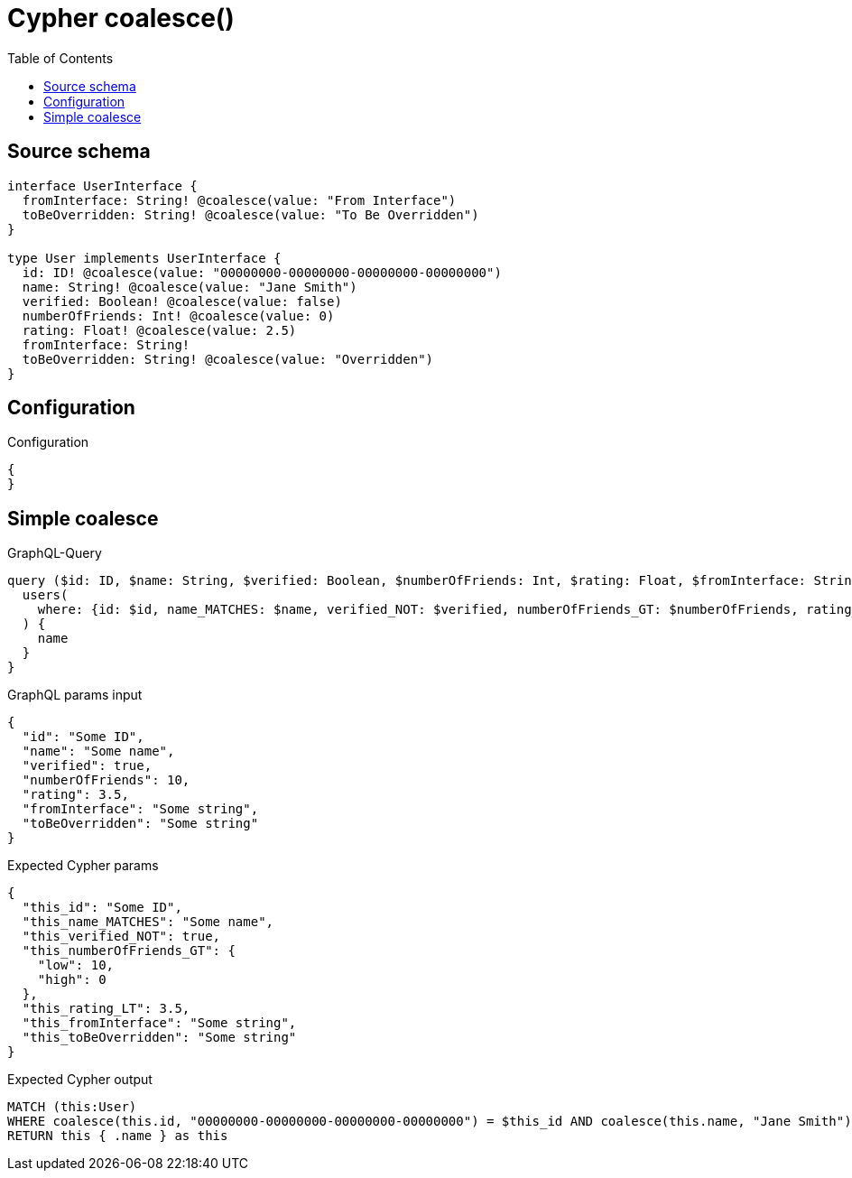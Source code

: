 :toc:

= Cypher coalesce()

== Source schema

[source,graphql,schema=true]
----
interface UserInterface {
  fromInterface: String! @coalesce(value: "From Interface")
  toBeOverridden: String! @coalesce(value: "To Be Overridden")
}

type User implements UserInterface {
  id: ID! @coalesce(value: "00000000-00000000-00000000-00000000")
  name: String! @coalesce(value: "Jane Smith")
  verified: Boolean! @coalesce(value: false)
  numberOfFriends: Int! @coalesce(value: 0)
  rating: Float! @coalesce(value: 2.5)
  fromInterface: String!
  toBeOverridden: String! @coalesce(value: "Overridden")
}
----

== Configuration

.Configuration
[source,json,schema-config=true]
----
{
}
----
== Simple coalesce

.GraphQL-Query
[source,graphql]
----
query ($id: ID, $name: String, $verified: Boolean, $numberOfFriends: Int, $rating: Float, $fromInterface: String, $toBeOverridden: String) {
  users(
    where: {id: $id, name_MATCHES: $name, verified_NOT: $verified, numberOfFriends_GT: $numberOfFriends, rating_LT: $rating, fromInterface: $fromInterface, toBeOverridden: $toBeOverridden}
  ) {
    name
  }
}
----

.GraphQL params input
[source,json,request=true]
----
{
  "id": "Some ID",
  "name": "Some name",
  "verified": true,
  "numberOfFriends": 10,
  "rating": 3.5,
  "fromInterface": "Some string",
  "toBeOverridden": "Some string"
}
----

.Expected Cypher params
[source,json]
----
{
  "this_id": "Some ID",
  "this_name_MATCHES": "Some name",
  "this_verified_NOT": true,
  "this_numberOfFriends_GT": {
    "low": 10,
    "high": 0
  },
  "this_rating_LT": 3.5,
  "this_fromInterface": "Some string",
  "this_toBeOverridden": "Some string"
}
----

.Expected Cypher output
[source,cypher]
----
MATCH (this:User)
WHERE coalesce(this.id, "00000000-00000000-00000000-00000000") = $this_id AND coalesce(this.name, "Jane Smith") =~ $this_name_MATCHES AND (NOT coalesce(this.verified, false) = $this_verified_NOT) AND coalesce(this.numberOfFriends, 0) > $this_numberOfFriends_GT AND coalesce(this.rating, 2.5) < $this_rating_LT AND coalesce(this.fromInterface, "From Interface") = $this_fromInterface AND coalesce(this.toBeOverridden, "Overridden") = $this_toBeOverridden
RETURN this { .name } as this
----

